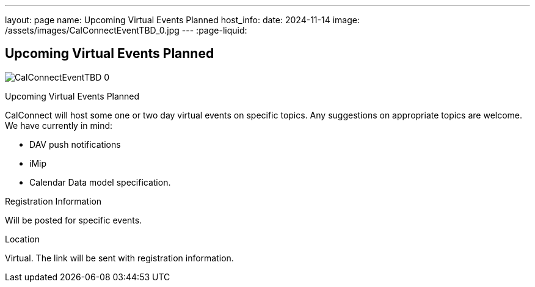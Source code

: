 ---
layout: page
name: Upcoming Virtual Events Planned
host_info:
date: 2024-11-14
image: /assets/images/CalConnectEventTBD_0.jpg
---
:page-liquid:

== Upcoming Virtual Events Planned

image::{{'/assets/images/CalConnectEventTBD_0.jpg' | relative_url }}[]

Upcoming Virtual Events Planned

CalConnect will host some one or two day virtual events on specific topics. Any suggestions on appropriate topics are welcome. We have currently in mind:

* DAV push notifications
* iMip
* Calendar Data model specification.



[[registration]]
Registration Information

Will be posted for specific events.

[[location]]
Location

Virtual. The link will be sent with registration information.

[[transportation]]

[[lodging]]

[[test-schedule]]

[[conference-schedule]]
